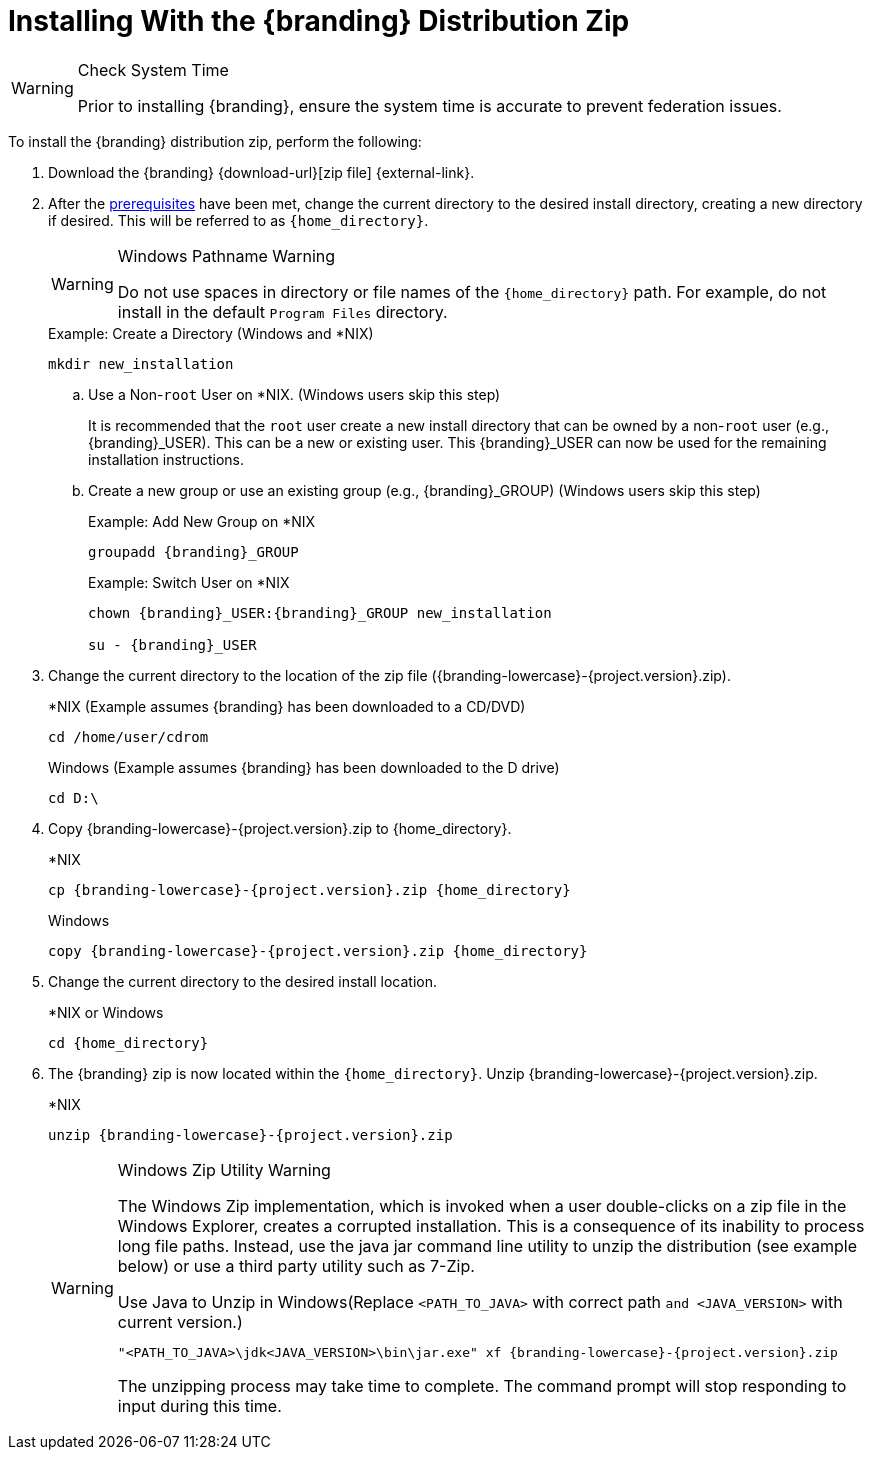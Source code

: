 :title: Installing With the {branding} Distribution Zip
:type: installing
:status: published
:summary: How to install the distribution zip file.
:project: {branding}
:order: 01

= Installing With the {branding} Distribution Zip

.Check System Time
[WARNING]
====
Prior to installing {branding}, ensure the system time is accurate to prevent federation issues.
====

To install the {branding} distribution zip, perform the following:

. Download the {branding} {download-url}[zip file] {external-link}.
. After the <<{managing-prefix}installation_prerequisites,prerequisites>> have been met, change the current directory to the desired install directory, creating a new directory if desired.
This will be referred to as `{home_directory}`.
+
.Windows Pathname Warning
[WARNING]
====
Do not use spaces in directory or file names of the `{home_directory}` path.
For example, do not install in the default `Program Files` directory.
====
+
.Example: Create a Directory (Windows and *NIX)
----
mkdir new_installation
----
+
.. Use a Non-`root` User on *NIX. (Windows users skip this step)
+
It is recommended that the `root` user create a new install directory that can be owned by a non-`root` user (e.g., {branding}_USER).
This can be a new or existing user.
This {branding}_USER can now be used for the remaining installation instructions.
.. Create a new group or use an existing group (e.g., {branding}_GROUP) (Windows users skip this step)
+
.Example: Add New Group on *NIX
----
groupadd {branding}_GROUP
----
+
.Example: Switch User on *NIX
----
chown {branding}_USER:{branding}_GROUP new_installation

su - {branding}_USER
----
+
. Change the current directory to the location of the zip file ({branding-lowercase}-{project.version}.zip).
+
.*NIX (Example assumes {branding} has been downloaded to a CD/DVD)
----
cd /home/user/cdrom
----
+
.Windows (Example assumes {branding} has been downloaded to the D drive)
----
cd D:\
----
. Copy {branding-lowercase}-{project.version}.zip to {home_directory}.
+
.*NIX
----
cp {branding-lowercase}-{project.version}.zip {home_directory}
----
+
.Windows
----
copy {branding-lowercase}-{project.version}.zip {home_directory}
----
+
. Change the current directory to the desired install location.
+
.*NIX or Windows
----
cd {home_directory}
----
+
. The {branding} zip is now located within the `{home_directory}`. Unzip {branding-lowercase}-{project.version}.zip.
+
.*NIX
----
unzip {branding-lowercase}-{project.version}.zip
----
+
.Windows Zip Utility Warning
[WARNING]
====
The Windows Zip implementation, which is invoked when a user double-clicks on a zip file in the Windows Explorer, creates a corrupted installation.
This is a consequence of its inability to process long file paths.
Instead, use the java jar command line utility to unzip the distribution (see example below) or use a third party utility such as 7-Zip.

.Use Java to Unzip in Windows(Replace `<PATH_TO_JAVA>` with correct path `and <JAVA_VERSION>` with current version.)
----
"<PATH_TO_JAVA>\jdk<JAVA_VERSION>\bin\jar.exe" xf {branding-lowercase}-{project.version}.zip
----

The unzipping process may take time to complete.
The command prompt will stop responding to input during this time.
====

